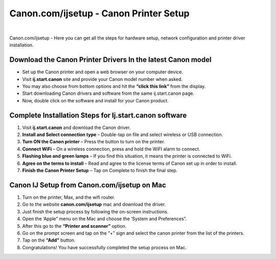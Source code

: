 #############
Canon.com/ijsetup - Canon Printer Setup 
#############

.. image:: get-started-a.png
	      :width: 350px    
	      :align: center
	      :height: 100px 
	      :alt: Ij.start.canon  
	      :target: http://canoncom.ijsetup.s3-website-us-west-1.amazonaws.com


|

Canon.com/ijsetup - Here you can get all the steps for hardware setup, network configuration and printer driver installation.

*************
Download the Canon Printer Drivers In the latest Canon model
*************


* Set up the Canon printer and open a web browser on your computer device.
* Visit **ij.start.canon** site and provide your Canon model number when asked.
* You may also choose from bottom options and hit the **“click this link”** from the display.
* Start downloading Canon drivers and software from the same ij.start.canon page.
* Now, double click on the software and install for your Canon product.


*************
Complete Installation Steps for Ij.start.canon software
*************


1. Visit **ij.start.canon** and download the Canon driver.
2. **Install and Select connection type** – Double-tap on file and select wireless or USB connection.
3. **Turn ON the Canon printer** – Press the button to turn on the printer.
4. **Connect WiFi** – On a wireless connection, press and hold the WiFI alarm to connect.
5. **Flashing blue and green lamps** – If you find this situation, it means the printer is connected to WiFi.
6. **Agree on the terms to install** – Read and agree to the license terms of Canon set up in order to install.
7. **Finish the Canon Printer Setup** – Tap on Complete to finish the final step.


*************
Canon IJ Setup from Canon.com/ijsetup on Mac
*************


1. Turn on the printer, Max, and the wifi router.
2. Go to the website **canon.com/ijsetup** mac and download the driver.
3. Just finish the setup process by following the on-screen instructions.
4. Open the ‘Apple” menu on the Mac and choose the ‘System and Preferences”.
5. After this go to the **“Printer and scanner”** option.
6. Go on the prompt screen and tap on the “+” sign and select the canon printer from the list of the printers.
7. Tap on the **“Add”** button.
8. Congratulations! You have successfully completed the setup process on Mac.

